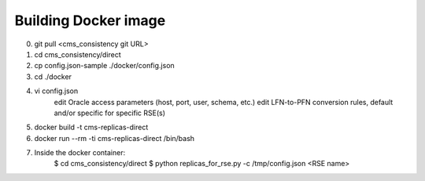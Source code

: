 Building Docker image
---------------------

0. git pull <cms_consistency git URL>

1. cd cms_consistency/direct

2. cp config.json-sample ./docker/config.json

3. cd ./docker

4. vi config.json
    edit Oracle access parameters (host, port, user, schema, etc.)
    edit LFN-to-PFN conversion rules, default and/or specific for specific RSE(s)
    
5. docker build -t cms-replicas-direct

6. docker run --rm -ti cms-replicas-direct /bin/bash

7. Inside the docker container:
    $ cd cms_consistency/direct
    $ python replicas_for_rse.py -c /tmp/config.json <RSE name>
    
